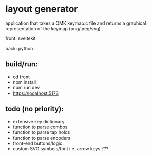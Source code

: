 * layout generator
application that takes a QMK keymap.c file and returns a graphical representation of the keymap (png/jpeg/svg)

front: sveltekit

back: python

** build/run:
- cd front
- npm install
- npm run dev
- https://localhost:5173

** todo (no priority):
- extensive key dictionary
- function to parse combos
- function to parse tap holds
- function to parse encoders
- front-end buttons/logic
- custom SVG symbols/font i.e. arrow keys ???
